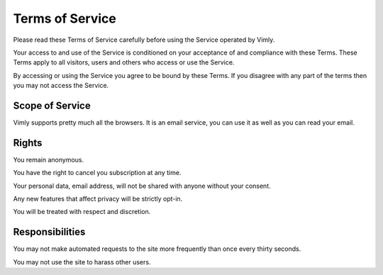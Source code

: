 Terms of Service
================

Please read these Terms of Service carefully before using the Service operated
by Vimly.

Your access to and use of the Service is conditioned on your acceptance of and
compliance with these Terms. These Terms apply to all visitors, users and others
who access or use the Service.

By accessing or using the Service you agree to be bound by these Terms. If you
disagree with any part of the terms then you may not access the Service.

Scope of Service
----------------

Vimly supports pretty much all the browsers. It is an email service, you can
use it as well as you can read your email.

Rights
------

You remain anonymous.

You have the right to cancel you subscription at any time.

Your personal data, email address, will not be shared with anyone without your
consent.

Any new features that affect privacy will be strictly opt-in.

You will be treated with respect and discretion.

Responsibilities
----------------

You may not make automated requests to the site more frequently than once every
thirty seconds.

You may not use the site to harass other users.
